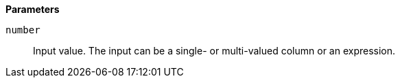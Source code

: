 // This is generated by ESQL's AbstractFunctionTestCase. Do no edit it. See ../README.md for how to regenerate it.

*Parameters*

`number`::
Input value. The input can be a single- or multi-valued column or an expression.
